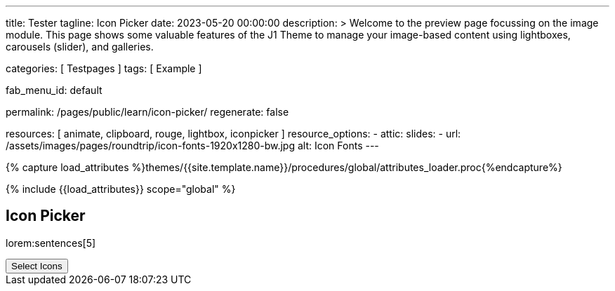 ---
title:                                  Tester
tagline:                                Icon Picker
date:                                   2023-05-20 00:00:00
description: >
                                        Welcome to the preview page focussing on the image module. This page
                                        shows some valuable features of the J1 Theme to manage your image-based
                                        content using lightboxes, carousels (slider), and galleries.

categories:                             [ Testpages ]
tags:                                   [ Example ]

fab_menu_id:                            default

permalink:                              /pages/public/learn/icon-picker/
regenerate:                             false

resources:                              [ animate, clipboard, rouge, lightbox, iconpicker ]
resource_options:
  - attic:
      slides:
        - url:                          /assets/images/pages/roundtrip/icon-fonts-1920x1280-bw.jpg
          alt:                          Icon Fonts
---

// Page Initializer
// =============================================================================
// Enable the Liquid Preprocessor
:page-liquid:

// Set (local) page attributes here
// -----------------------------------------------------------------------------
// :page--attr:                         <attr-value>

//  Load Liquid procedures
// -----------------------------------------------------------------------------
{% capture load_attributes %}themes/{{site.template.name}}/procedures/global/attributes_loader.proc{%endcapture%}

// Load page attributes
// -----------------------------------------------------------------------------
{% include {{load_attributes}} scope="global" %}

// Page content
// ~~~~~~~~~~~~~~~~~~~~~~~~~~~~~~~~~~~~~~~~~~~~~~~~~~~~~~~~~~~~~~~~~~~~~~~~~~~~~

// Include sub-documents (if any)
// -----------------------------------------------------------------------------

== Icon Picker

lorem:sentences[5]

++++
<button id="selector" title="Open the icon picker">Select Icons</button>

<div id="output" class="output-icon mt-3 mb-5">
  <!-- p class="mt-3 mb-3"> Selected Icon </p -->
</div>
++++
